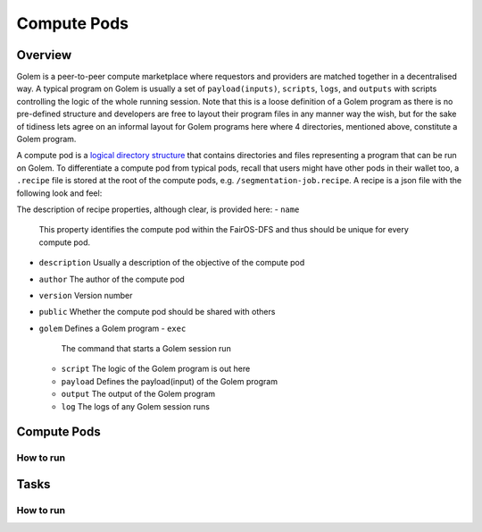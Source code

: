 Compute Pods
============
Overview
--------
Golem is a peer-to-peer compute marketplace where requestors and providers are matched together in a decentralised way. A typical program on Golem is usually a set of ``payload(inputs)``, ``scripts``, ``logs``, and ``outputs`` with scripts controlling the logic of the whole running session. Note that this is a loose definition of a Golem program as there is no pre-defined structure and developers are free to layout their program files in any manner way the wish, but for the sake of tidiness lets agree on an informal layout for Golem programs here where 4 directories, mentioned above, constitute a Golem program.

A compute pod is a `logical directory structure <https://docs.fairos.fairdatasociety.org/docs/fairOS-dfs/introduction#pod--logical-drive>`_ that contains directories and files representing a program that can be run on Golem. To differentiate a compute pod from typical pods, recall that users might have other pods in their wallet too, a ``.recipe`` file is stored at the root of the compute pods, e.g. ``/segmentation-job.recipe``. A recipe is a json file with the following look and feel:

.. code-block:: text
  {
    "name": "blender",
    "description": "Blender requestor pod that renders a .blend file.",
    "version": "1.0",
    "author": "reza",
    "public": true,
    "golem": {
      "exec": "python3 script/blender.py",
      "script": "script",
      "payload": "payload",
      "output": "output",
      "log": "logs"
    }
  }  
The description of recipe properties, although clear, is provided here:
- ``name``
  This property identifies the compute pod within the FairOS-DFS and thus should be unique for every compute pod.
- ``description``
  Usually a description of the objective of the compute pod
- ``author``
  The author of the compute pod
- ``version``
  Version number
- ``public``
  Whether the compute pod should be shared with others
- ``golem``
  Defines a Golem program
  - ``exec``
    The command that starts a Golem session run  
  - ``script``
    The logic of the Golem program is out here
  - ``payload``
    Defines the payload(input) of the Golem program
  - ``output``
    The output of the Golem program 
  - ``log``
    The logs of any Golem session runs

Compute Pods
------------

How to run
^^^^^^^^^^

Tasks
-----

How to run
^^^^^^^^^^

   
